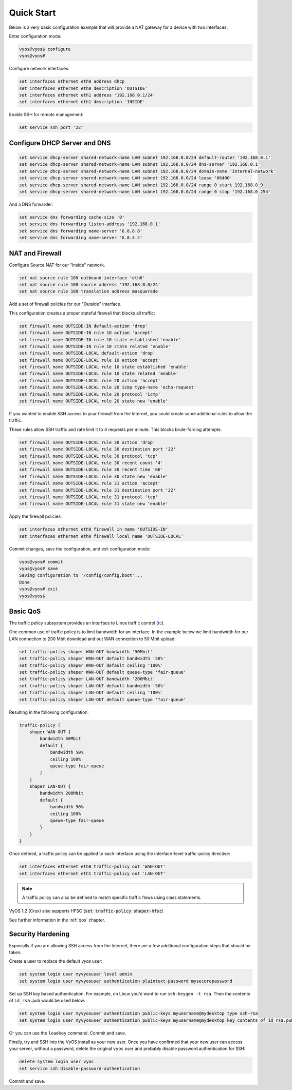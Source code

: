 .. _quick-start:

###########
Quick Start
###########

Below is a very basic configuration example that will provide a NAT gateway
for a device with two interfaces.

Enter configuration mode:

.. code-block:: none

  vyos@vyos$ configure
  vyos@vyos#

Configure network interfaces:

.. code-block:: none

  set interfaces ethernet eth0 address dhcp
  set interfaces ethernet eth0 description 'OUTSIDE'
  set interfaces ethernet eth1 address '192.168.0.1/24'
  set interfaces ethernet eth1 description 'INSIDE'

Enable SSH for remote management:

.. code-block:: none

  set service ssh port '22'

Configure DHCP Server and DNS
^^^^^^^^^^^^^^^^^^^^^^^^^^^^^

.. code-block:: none

  set service dhcp-server shared-network-name LAN subnet 192.168.0.0/24 default-router '192.168.0.1'
  set service dhcp-server shared-network-name LAN subnet 192.168.0.0/24 dns-server '192.168.0.1'
  set service dhcp-server shared-network-name LAN subnet 192.168.0.0/24 domain-name 'internal-network'
  set service dhcp-server shared-network-name LAN subnet 192.168.0.0/24 lease '86400'
  set service dhcp-server shared-network-name LAN subnet 192.168.0.0/24 range 0 start 192.168.0.9
  set service dhcp-server shared-network-name LAN subnet 192.168.0.0/24 range 0 stop '192.168.0.254'

And a DNS forwarder:

.. code-block:: none

  set service dns forwarding cache-size '0'
  set service dns forwarding listen-address '192.168.0.1'
  set service dns forwarding name-server '8.8.8.8'
  set service dns forwarding name-server '8.8.4.4'

NAT and Firewall
^^^^^^^^^^^^^^^^

Configure Source NAT for our "Inside" network.

.. code-block:: none

  set nat source rule 100 outbound-interface 'eth0'
  set nat source rule 100 source address '192.168.0.0/24'
  set nat source rule 100 translation address masquerade

Add a set of firewall policies for our "Outside" interface.

This configuration creates a proper stateful firewall that blocks all traffic:

.. code-block:: none

  set firewall name OUTSIDE-IN default-action 'drop'
  set firewall name OUTSIDE-IN rule 10 action 'accept'
  set firewall name OUTSIDE-IN rule 10 state established 'enable'
  set firewall name OUTSIDE-IN rule 10 state related 'enable'
  set firewall name OUTSIDE-LOCAL default-action 'drop'
  set firewall name OUTSIDE-LOCAL rule 10 action 'accept'
  set firewall name OUTSIDE-LOCAL rule 10 state established 'enable'
  set firewall name OUTSIDE-LOCAL rule 10 state related 'enable'
  set firewall name OUTSIDE-LOCAL rule 20 action 'accept'
  set firewall name OUTSIDE-LOCAL rule 20 icmp type-name 'echo-request'
  set firewall name OUTSIDE-LOCAL rule 20 protocol 'icmp'
  set firewall name OUTSIDE-LOCAL rule 20 state new 'enable'

If you wanted to enable SSH access to your firewall from the Internet, you
could create some additional rules to allow the traffic.

These rules allow SSH traffic and rate limit it to 4 requests per minute. This
blocks brute-forcing attempts:

.. code-block:: none

  set firewall name OUTSIDE-LOCAL rule 30 action 'drop'
  set firewall name OUTSIDE-LOCAL rule 30 destination port '22'
  set firewall name OUTSIDE-LOCAL rule 30 protocol 'tcp'
  set firewall name OUTSIDE-LOCAL rule 30 recent count '4'
  set firewall name OUTSIDE-LOCAL rule 30 recent time '60'
  set firewall name OUTSIDE-LOCAL rule 30 state new 'enable'
  set firewall name OUTSIDE-LOCAL rule 31 action 'accept'
  set firewall name OUTSIDE-LOCAL rule 31 destination port '22'
  set firewall name OUTSIDE-LOCAL rule 31 protocol 'tcp'
  set firewall name OUTSIDE-LOCAL rule 31 state new 'enable'

Apply the firewall policies:

.. code-block:: none

  set interfaces ethernet eth0 firewall in name 'OUTSIDE-IN'
  set interfaces ethernet eth0 firewall local name 'OUTSIDE-LOCAL'

Commit changes, save the configuration, and exit configuration mode:

.. code-block:: none

  vyos@vyos# commit
  vyos@vyos# save
  Saving configuration to '/config/config.boot'...
  Done
  vyos@vyos# exit
  vyos@vyos$

Basic QoS
^^^^^^^^^

The traffic policy subsystem provides an interface to Linux traffic control
(tc_).

One common use of traffic policy is to limit bandwidth for an interface. In
the example below we limit bandwidth for our LAN connection to 200 Mbit
download and out WAN connection to 50 Mbit upload:

.. code-block:: none

  set traffic-policy shaper WAN-OUT bandwidth '50Mbit'
  set traffic-policy shaper WAN-OUT default bandwidth '50%'
  set traffic-policy shaper WAN-OUT default ceiling '100%'
  set traffic-policy shaper WAN-OUT default queue-type 'fair-queue'
  set traffic-policy shaper LAN-OUT bandwidth '200Mbit'
  set traffic-policy shaper LAN-OUT default bandwidth '50%'
  set traffic-policy shaper LAN-OUT default ceiling '100%'
  set traffic-policy shaper LAN-OUT default queue-type 'fair-queue'

Resulting in the following configuration:

.. code-block:: none

  traffic-policy {
      shaper WAN-OUT {
          bandwidth 50Mbit
          default {
              bandwidth 50%
              ceiling 100%
              queue-type fair-queue
          }
      }
      shaper LAN-OUT {
          bandwidth 200Mbit
          default {
              bandwidth 50%
              ceiling 100%
              queue-type fair-queue
          }
      }
  }

Once defined, a traffic policy can be applied to each interface using the
interface-level traffic-policy directive:

.. code-block:: none

  set interfaces ethernet eth0 traffic-policy out 'WAN-OUT'
  set interfaces ethernet eth1 traffic-policy out 'LAN-OUT'

.. note:: A traffic policy can also be defined to match specific traffic
   flows using class statements.

VyOS 1.2 (Crux) also supports HFSC (:code:`set traffic-policy shaper-hfsc`)

See further information in the :ref:`qos` chapter.

Security Hardening
^^^^^^^^^^^^^^^^^^

Especially if you are allowing SSH access from the Internet, there are a few
additional configuration steps that should be taken.

Create a user to replace the default `vyos` user:

.. code-block:: none

  set system login user myvyosuser level admin
  set system login user myvyosuser authentication plaintext-password mysecurepassword

Set up SSH key based authentication. For example, on Linux you'd want to run
``ssh-keygen -t rsa``. Then the contents of ``id_rsa.pub`` would be used below:

.. code-block:: none

  set system login user myvyosuser authentication public-keys myusername@mydesktop type ssh-rsa
  set system login user myvyosuser authentication public-keys myusername@mydesktop key contents_of_id_rsa.pub

Or you can use the ``loadkey`` command. Commit and save.

Finally, try and SSH into the VyOS install as your new user. Once you have
confirmed that your new user can access your server, without a password, delete
the original ``vyos`` user and probably disable password authentication for
SSH:

.. code-block:: none

  delete system login user vyos
  set service ssh disable-password-authentication

Commit and save.

.. _tc: http://en.wikipedia.org/wiki/Tc_(Linux)
